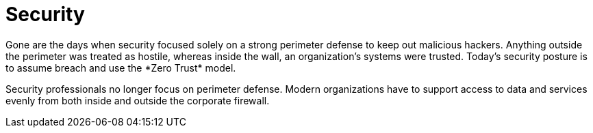 = Security
Gone are the days when security focused solely on a strong perimeter defense to keep out malicious hackers. Anything outside the perimeter was treated as hostile, whereas inside the wall, an organization's systems were trusted. Today's security posture is to assume breach and use the *Zero Trust* model.

Security professionals no longer focus on perimeter defense. Modern organizations have to support access to data and services evenly from both inside and outside the corporate firewall.

